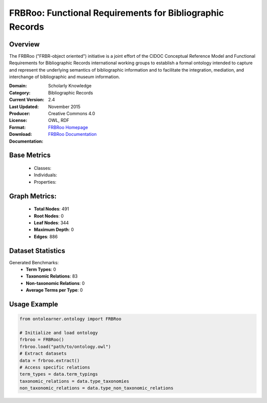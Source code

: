 FRBRoo: Functional Requirements for Bibliographic Records
========================================================

Overview
-----------------
The FRBRoo ("FRBR-object oriented") initiative is a joint effort of the CIDOC Conceptual Reference Model
and Functional Requirements for Bibliographic Records international working groups to establish
a formal ontology intended to capture and represent the underlying semantics of bibliographic information
and to facilitate the integration, mediation, and interchange of bibliographic and museum information.

:Domain: Scholarly Knowledge
:Category: Bibliographic Records
:Current Version: 2.4
:Last Updated: November 2015
:Producer:
:License: Creative Commons 4.0
:Format: OWL, RDF
:Download: `FRBRoo Homepage <https://ontome.net/namespace/6#summary>`_
:Documentation: `FRBRoo Documentation <https://vocab.org/frbr/core>`_

Base Metrics
---------------
    - Classes:
    - Individuals:
    - Properties:

Graph Metrics:
------------------
    - **Total Nodes**: 491
    - **Root Nodes**: 0
    - **Leaf Nodes**: 344
    - **Maximum Depth**: 0
    - **Edges**: 886

Dataset Statistics
------------------
Generated Benchmarks:
    - **Term Types**: 0
    - **Taxonomic Relations**: 83
    - **Non-taxonomic Relations**: 0
    - **Average Terms per Type**: 0

Usage Example
------------------
.. code-block:: python

   from ontolearner.ontology import FRBRoo

   # Initialize and load ontology
   frbroo = FRBRoo()
   frbroo.load("path/to/ontology.owl")
   # Extract datasets
   data = frbroo.extract()
   # Access specific relations
   term_types = data.term_typings
   taxonomic_relations = data.type_taxonomies
   non_taxonomic_relations = data.type_non_taxonomic_relations
